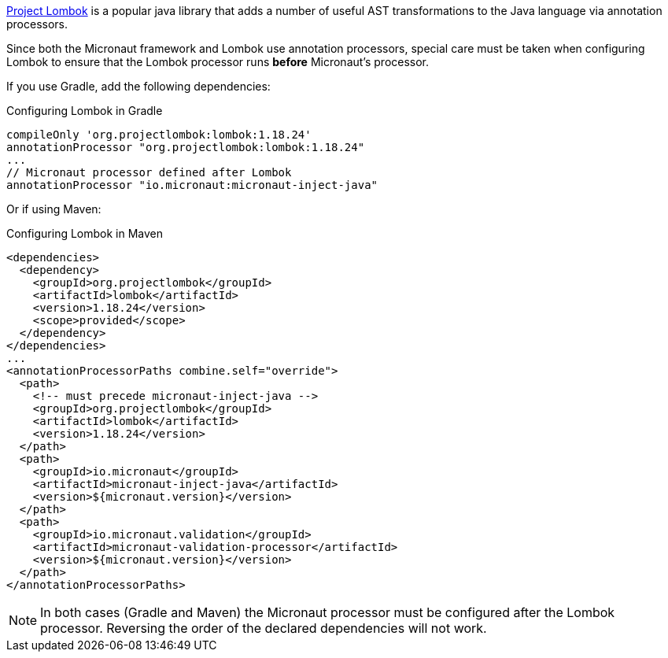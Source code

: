 https://projectlombok.org[Project Lombok] is a popular java library that adds a number of useful AST transformations to the Java language via annotation processors.

Since both the Micronaut framework and Lombok use annotation processors, special care must be taken when configuring Lombok to ensure that the Lombok processor runs *before* Micronaut's processor.

If you use Gradle, add the following dependencies:

.Configuring Lombok in Gradle
[source,groovy]
----
compileOnly 'org.projectlombok:lombok:1.18.24'
annotationProcessor "org.projectlombok:lombok:1.18.24"
...
// Micronaut processor defined after Lombok
annotationProcessor "io.micronaut:micronaut-inject-java"
----

Or if using Maven:

.Configuring Lombok in Maven
[source,xml]
----
<dependencies>
  <dependency>
    <groupId>org.projectlombok</groupId>
    <artifactId>lombok</artifactId>
    <version>1.18.24</version>
    <scope>provided</scope>
  </dependency>
</dependencies>
...
<annotationProcessorPaths combine.self="override">
  <path>
    <!-- must precede micronaut-inject-java -->
    <groupId>org.projectlombok</groupId>
    <artifactId>lombok</artifactId>
    <version>1.18.24</version>
  </path>
  <path>
    <groupId>io.micronaut</groupId>
    <artifactId>micronaut-inject-java</artifactId>
    <version>${micronaut.version}</version>
  </path>
  <path>
    <groupId>io.micronaut.validation</groupId>
    <artifactId>micronaut-validation-processor</artifactId>
    <version>${micronaut.version}</version>
  </path>
</annotationProcessorPaths>
----

NOTE: In both cases (Gradle and Maven) the Micronaut processor must be configured after the Lombok processor. Reversing the order of the declared dependencies will not work.
